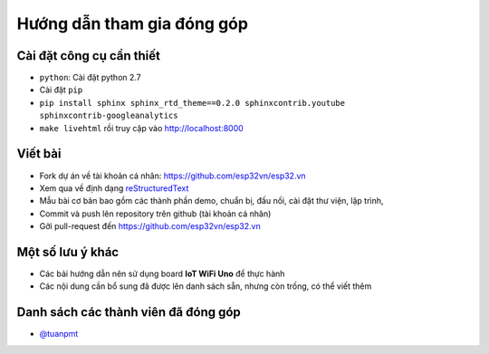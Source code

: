 Hướng dẫn tham gia đóng góp
---------------------------

Cài đặt công cụ cần thiết
=========================
* ``python``: Cài đặt python 2.7
* Cài đặt ``pip``
* ``pip install sphinx sphinx_rtd_theme==0.2.0 sphinxcontrib.youtube sphinxcontrib-googleanalytics``
* ``make livehtml`` rồi truy cập vào http://localhost:8000

Viết bài
========
* Fork dự án về tài khoản cá nhân: https://github.com/esp32vn/esp32.vn
* Xem qua về định dạng `reStructuredText <http://www.sphinx-doc.org/en/stable/rest.html>`_
* Mẫu bài cơ bản bao gồm các thành phần demo, chuẩn bị, đấu nối, cài đặt thư viện, lập trình,

* Commit và push lên repository trên github (tài khoản cá nhân)
* Gởi pull-request đến https://github.com/esp32vn/esp32.vn

Một số lưu ý khác
=================
* Các bải hướng dẫn nên sử dụng board **IoT WiFi Uno** để thực hành
* Các nội dung cần bổ sung đã được lên danh sách sẵn, nhưng còn trống, có thể viết thêm


Danh sách các thành viên đã đóng góp
====================================
* `@tuanpmt <https://github.com/tuanpmt>`_
